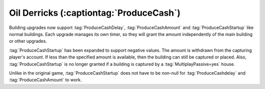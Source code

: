 Oil Derricks (:captiontag:`ProduceCash`)
~~~~~~~~~~~~~~~~~~~~~~~~~~~~~~~~~~~~~~~~

Building upgrades now support :tag:`ProduceCashDelay`, :tag:`ProduceCashAmount`
and :tag:`ProduceCashStartup` like normal buildings. Each upgrade manages its
own timer, so they will grant the amount independently of the main building or
other upgrades.

:tag:`ProduceCashStartup` has been expanded to support negative values. The
amount is withdrawn from the capturing player's account. If less than the
specified amount is available, then the building can still be captured or
placed. Also, :tag:`ProduceCashStartup` is no longer granted if a building is
captured by a :tag:`MultiplayPassive=yes` house.

Unlike in the original game, :tag:`ProduceCashStartup` does not have to be
non-null for :tag:`ProduceCashdelay` and :tag:`ProduceCashAmount` to work.

.. index:: Tech Structures; Oil Derrick support for building upgrades

.. versionadded:: 0.9

.. versionchanged:: 0.B
